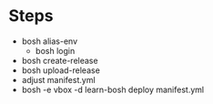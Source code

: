 * Steps
  - bosh alias-env
    - bosh login
  - bosh create-release
  - bosh upload-release
  - adjust manifest.yml
  - bosh -e vbox -d learn-bosh deploy  manifest.yml
